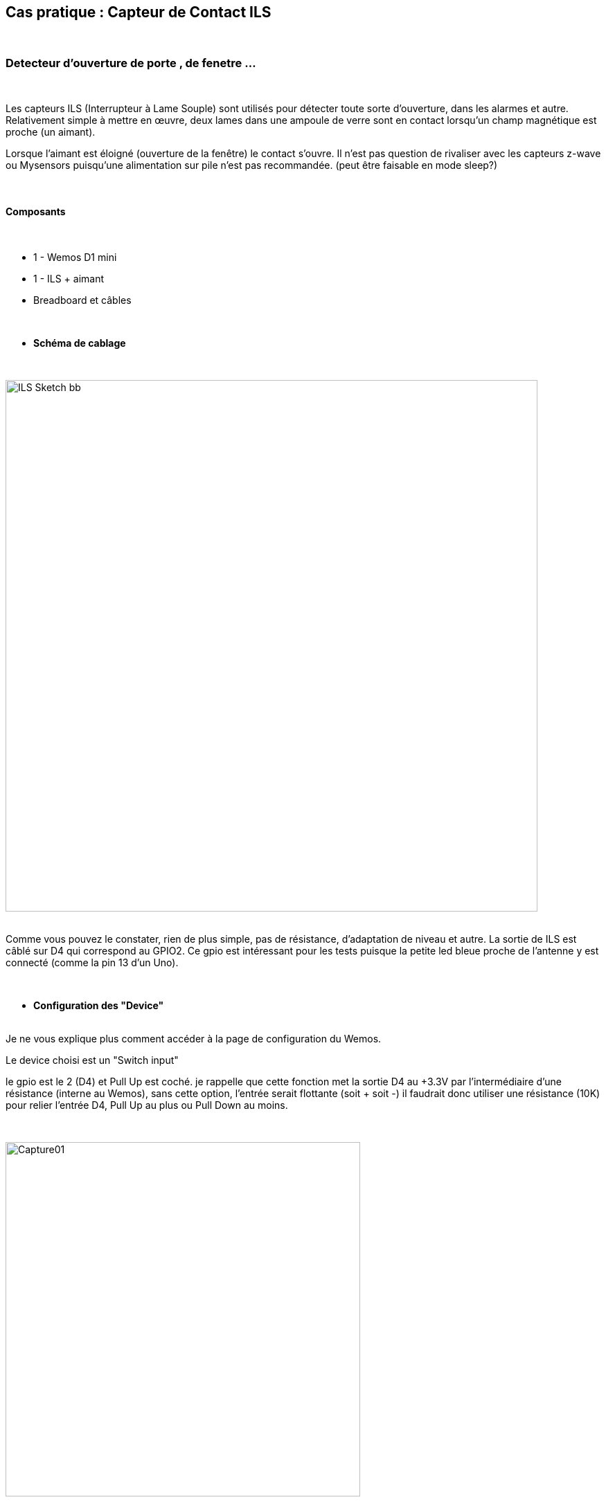 :icons:
== Cas pratique : Capteur de Contact ILS

{nbsp} +

=== Detecteur d'ouverture de porte , de fenetre ...

{nbsp} +

Les capteurs ILS  (Interrupteur à Lame Souple) sont utilisés pour détecter toute sorte d'ouverture, dans les alarmes et autre.
Relativement simple à mettre en œuvre, deux lames dans une ampoule de verre sont en contact lorsqu'un champ magnétique est proche (un aimant).

Lorsque l'aimant est éloigné (ouverture de la fenêtre) le contact s'ouvre.
 Il n'est pas question de rivaliser avec les capteurs z-wave ou Mysensors puisqu'une alimentation sur pile n'est pas recommandée. (peut être faisable en mode sleep?)

{nbsp} +

==== Composants

{nbsp} +

* 1 - Wemos D1 mini
* 1 - ILS + aimant
* Breadboard et câbles

{nbsp} +

* *Schéma de cablage*

{nbsp} +

image::../../images/IMG_tuto_contact_ils/ILS_Sketch_bb.png[width=768,align="center"]

{nbsp} +
Comme vous pouvez le constater, rien de plus simple, pas de résistance, d'adaptation de niveau et autre.
La sortie de ILS est câblé sur D4 qui correspond au GPIO2.
Ce gpio est intéressant pour les tests puisque la petite led bleue proche de l'antenne y est connecté (comme la pin 13 d'un Uno).

{nbsp} +

* *Configuration des "Device"*

{nbsp} +
Je ne vous explique plus comment accéder à la page de configuration du Wemos.

Le device choisi est un "Switch input"

le gpio est le 2 (D4) et Pull Up est coché. je rappelle que cette fonction met la sortie D4 au +3.3V par l'intermédiaire d'une résistance (interne au Wemos), sans cette option, l'entrée serait flottante (soit + soit -) il faudrait donc utiliser une résistance (10K) pour relier l'entrée D4, Pull Up au plus ou Pull Down au moins.

{nbsp} +

image::../../images/IMG_tuto_contact_ils/Capture01.PNG[width=512,align="center"]

{nbsp} +

==== Coté Jeedom

{nbsp} +

* *Les commandes coté Jeedom*

{nbsp} +

Si le câblage est bon et le Wemos configuré, à la mise sous tension par l'usb et lorsque le plugin ESPeasy sera en mode inclusion, dès le changement d'état de l'ILS ( avec l'aimant) la création de l'équipement devrait apparaitre dans Jeedom....et la led bleu s’allumer ! 

image::../../images/IMG_tuto_contact_ils/Capture02.PNG[width=728,align="center"]

A la création de l'équipement, on a pas toujours le choix entre numérique et binaire ! je ne sais pas pourquoi, j'ai du recommencer plusieurs fois ! mais ici le binaire facilite les choses pour utiliser un widget plus adapté.

{nbsp} +

* *Le visuel Jeedom*
{nbsp} +

Voila ce que donne le Dashboard avec un Widget associé.

{nbsp} +

image::../../images/IMG_tuto_contact_ils/Capture04.PNG[width=256,align="center"]

{nbsp} +

Voilà pour cet exemple, une autre solution pour être d'utiliser un MCP23017 capable de gérer 16 entrée/sortie.

Lien vers le forum : https://www.jeedom.com/forum/viewtopic.php?f=84&t=18084
{nbsp} +
remerciements : @rol-rider pour son partage
